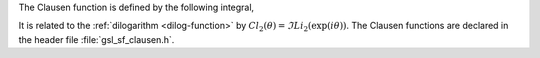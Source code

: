 .. index:: Clausen functions

The Clausen function is defined by the following integral,

.. only:: not texinfo

   .. math:: Cl_2(x) = - \int_0^x dt \log{\left( 2 \sin{(t/2)} \right)}

.. only:: texinfo

   Cl_2(x) = - \int_0^x dt log( 2 \sin(t/2) )

It is related to the :ref:`dilogarithm <dilog-function>` by 
:math:`Cl_2(\theta) = \Im Li_2(\exp(i\theta))`.
The Clausen functions are declared in the header file
:file:`gsl_sf_clausen.h`.

.. function:: double gsl_sf_clausen (double x)
              int gsl_sf_clausen_e (double x, gsl_sf_result * result)

   These routines compute the Clausen integral :math:`Cl_2(x)`.
